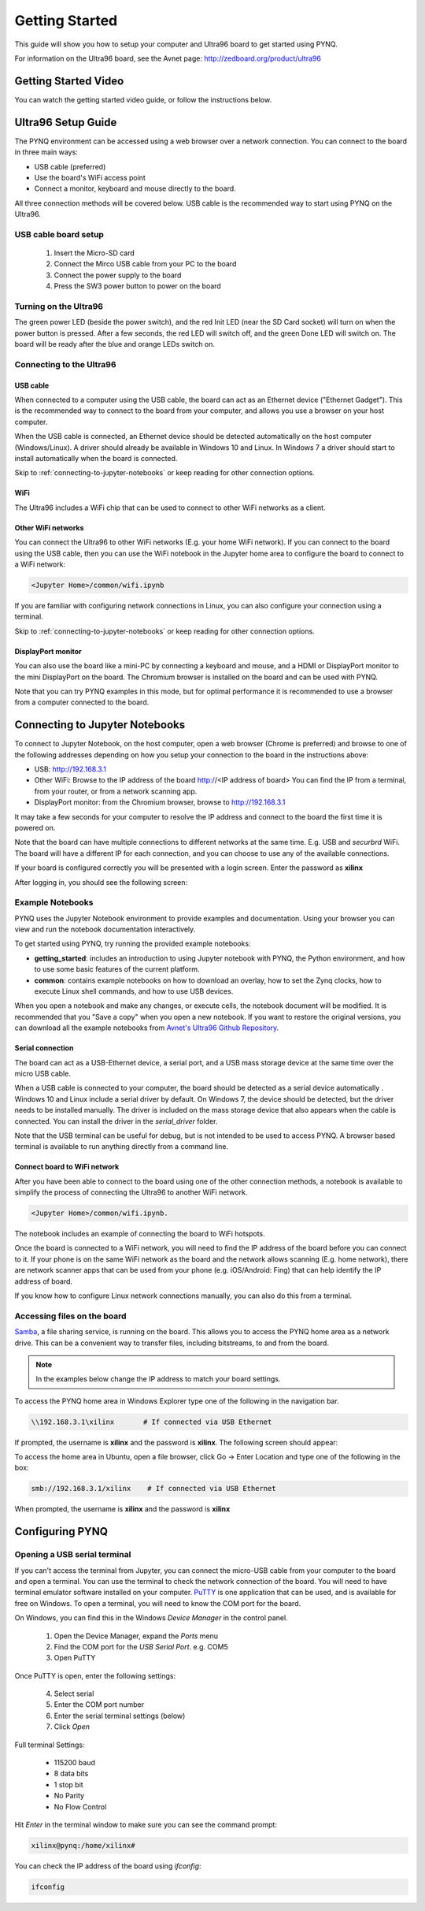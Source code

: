 ***************
Getting Started
***************

This guide will show you how to setup your computer and Ultra96 board to get
started using PYNQ. 

For information on the Ultra96 board, see the Avnet page: http://zedboard.org/product/ultra96

Getting Started Video
=====================

You can watch the getting started video guide, or follow the instructions below.

.. raw:: html

    <embed>
         <iframe width="560" height="315" src="https://www.youtube.com/embed/is34FBOlDJE" frameborder="0" allowfullscreen></iframe>
         </br>
         </br>
    </embed>

Ultra96 Setup Guide
===================

The PYNQ environment can be accessed using a web browser over a network connection. You can connect to the board in three main ways:

* USB cable (preferred)
* Use the board's WiFi access point
* Connect a monitor, keyboard and mouse directly to the board. 

All three connection methods will be covered below. USB cable is the recommended way to start using PYNQ on the Ultra96. 

USB cable board setup
---------------------

   .. image:: images/ultra96_setup.png
      :height: 600px
      :scale: 75%
      :align: center

  1. Insert the Micro-SD card
   
  2. Connect the Mirco USB cable from your PC to the board 

  3. Connect the power supply to the board

  4. Press the SW3 power button to power on the board

.. warning : Always unplug the power cable before installing or removing mezzanine cards and peripherals. Do not remove the power cable or unplug the power supply while the board is running. Failure to do so can cause damage to the board. TO shutdown the board, run (sudo) shutdown now, wait for the OS to shutdown, and then press the power button to turn off


.. _turning-on-the-Ultra96:
	
Turning on the Ultra96
----------------------

The green power LED (beside the power switch), and the red Init LED (near the SD Card socket) will turn on when the power button is pressed. After a few seconds, the red LED will switch off, and the green Done LED will switch on. The board will be ready after the blue and orange LEDs switch on.  

.. _connecting-to-the-Ultra96:

Connecting to the Ultra96
-------------------------

USB cable
^^^^^^^^^

When connected to a computer using the USB cable, the board can act as an Ethernet device ("Ethernet Gadget"). This is the recommended way to connect to the board from your computer, and allows you use a browser on your host computer. 

When the USB cable is connected, an Ethernet device should be detected automatically on the host computer (Windows/Linux). A driver should already be available in Windows 10 and Linux. In Windows 7 a driver should start to install automatically when the board is connected. 

Skip to :ref:`connecting-to-jupyter-notebooks` or keep reading for other connection options.

WiFi
^^^^

The Ultra96 includes a WiFi chip that can be used to connect to other WiFi networks as a client. 

Other WiFi networks
^^^^^^^^^^^^^^^^^^^

You can connect the Ultra96 to other WiFi networks (E.g. your home WiFi network). If you can connect to the board using the USB cable, then you can use the WiFi notebook in the Jupyter home area to configure the board to connect to a WiFi network: 

.. code-block:: console

    <Jupyter Home>/common/wifi.ipynb 

If you are familiar with configuring network connections in Linux, you can also configure your connection using a terminal. 

Skip to :ref:`connecting-to-jupyter-notebooks` or keep reading for other connection options.

DisplayPort monitor
^^^^^^^^^^^^^^^^^^^

You can also use the board like a mini-PC by connecting a keyboard and mouse, and a HDMI or DisplayPort monitor to the mini DisplayPort on the board. The Chromium browser is installed on the board and can be used with PYNQ.

Note that you can try PYNQ examples in this mode, but for optimal performance it is recommended to use a browser from a computer connected to the board.

.. _connecting-to-jupyter-notebooks:

Connecting to Jupyter Notebooks
===============================

To connect to Jupyter Notebook, on the host computer, open a web browser (Chrome is preferred) and browse to one of the following addresses depending on how you setup your connection to the board in the instructions above:

* USB: http://192.168.3.1 
* Other WiFi: Browse to the IP address of the board http://<IP address of board> You can find the IP from a terminal, from your router, or from a network scanning app. 
* DisplayPort monitor: from the Chromium browser, browse to http://192.168.3.1

It may take a few seconds for your computer to resolve the IP address and connect to the board the first time it is powered on. 

Note that the board can have multiple connections to different networks at the same time. E.g. USB and *securbrd* WiFi. The board will have a different IP for each connection, and you can choose to use any of the available connections.  

If your board is configured correctly you will be presented with a login
screen. Enter the password as **xilinx**

After logging in, you should see the following screen:

.. image:: images/example_notebooks.png
    :height: 600px
    :scale: 75%
    :align: center

Example Notebooks
-----------------

PYNQ uses the Jupyter Notebook environment to provide examples and documentation.
Using your browser you can view and run the notebook documentation interactively.

To get started using PYNQ, try running the provided example notebooks:

* **getting_started**: includes an introduction to using Jupyter notebook with PYNQ, the Python environment, and how to use some basic features of the current platform.
* **common**: contains example notebooks on how to download an overlay, how to set the Zynq clocks, how to execute Linux shell commands, and how to use USB devices.

.. image:: images/example_notebooks.png
    :height: 600px
    :scale: 75%
    :align: center

When you open a notebook and make any changes, or execute cells, the notebook
document will be modified. It is recommended that you "Save a copy" when you
open a new notebook. If you want to restore the original versions, you can
download all the example notebooks from `Avnet's Ultra96 Github Repository
<https://github.com/Avnet/Ultra96-PYNQ>`_.

Serial connection
^^^^^^^^^^^^^^^^^

The board can act as a USB-Ethernet device, a serial port, and a USB mass storage device at the same time over the micro USB cable.

When a USB cable is connected to your computer, the board should be detected as a serial device automatically . Windows 10 and Linux include a serial driver by default. On Windows 7, the device should be detected, but the driver needs to be installed manually. The driver is included on the mass storage device that also appears when the cable is connected. You can install the driver in the *serial_driver* folder. 

Note that the USB terminal can be useful for debug, but is not intended to be used to access PYNQ. A browser based terminal is available to run anything directly from a command line.

Connect board to WiFi network
^^^^^^^^^^^^^^^^^^^^^^^^^^^^^

After you have been able to connect to the board using one of the other connection methods, a notebook is available to simplify the process of connecting the Ultra96 to another WiFi network. 

.. code-block:: console

    <Jupyter Home>/common/wifi.ipynb. 

The notebook includes an example of connecting the board to WiFi hotspots.

Once the board is connected to a WiFi network, you will need to find the IP address of the board before you can connect to it. If your phone is on the same WiFi network as the board and the network allows scanning (E.g. home network), there are network scanner apps that can be used from your phone (e.g. iOS/Android: Fing) that can help identify the IP address of board. 

If you know how to configure Linux network connections manually, you can also do this from a terminal. 

Accessing files on the board
----------------------------

`Samba <https://www.samba.org/>`_, a file sharing service, is running on the
board. This allows you to access the PYNQ home area as a network drive. This 
can be a convenient way to
transfer files, including bitstreams, to and from the board.

.. note:: In the examples below change the IP address to match your
          board settings.

To access the PYNQ home area in Windows Explorer type one of the following in
the navigation bar.

.. code-block:: console

    \\192.168.3.1\xilinx       # If connected via USB Ethernet

If prompted, the username is **xilinx** and the password is **xilinx**. The
following screen should appear:

.. image:: images/samba_share.JPG
    :align: center

To access the home area in Ubuntu, open a file browser, click Go -> Enter
Location and type one of the following in the box:

.. code-block:: console

    smb://192.168.3.1/xilinx    # If connected via USB Ethernet

When prompted, the username is **xilinx** and the password is **xilinx**  

Configuring PYNQ
================

.. _change-the-hostname:


Opening a USB serial terminal
-----------------------------

If you can't access the terminal from Jupyter, you can connect the micro-USB
cable from your computer to the board and open a terminal. You can use the
terminal to check the network connection of the board. You will need to have
terminal emulator software installed on your computer. `PuTTY
<http://www.putty.org/>`_ is one application that can be used, and is available
for free on Windows. To open a terminal, you will need to know the COM port for
the board.

On Windows, you can find this in the Windows *Device Manager* in the control panel. 
   
  1. Open the Device Manager, expand the *Ports* menu
  2. Find the COM port for the *USB Serial Port*.  e.g. COM5
  3. Open PuTTY

Once PuTTY is open, enter the following settings:
    
  4. Select serial
  5. Enter the COM port number
  6. Enter the serial terminal settings (below)
  7. Click *Open*

Full terminal Settings:
    
  * 115200 baud
  * 8 data bits
  * 1 stop bit
  * No Parity
  * No Flow Control
  
Hit *Enter* in the terminal window to make sure you can see the command prompt:

.. code-block:: console
    
    xilinx@pynq:/home/xilinx#

You can check the IP address of the board using *ifconfig*:

.. code-block:: console
    
    ifconfig

